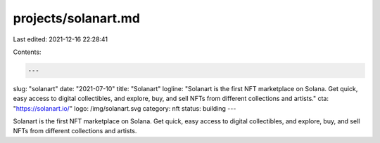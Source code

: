 projects/solanart.md
====================

Last edited: 2021-12-16 22:28:41

Contents:

.. code-block:: md

    ---
slug: "solanart"
date: "2021-07-10"
title: "Solanart"
logline: "Solanart is the first NFT marketplace on Solana. Get quick, easy access to digital collectibles, and explore, buy, and sell NFTs from different collections and artists."
cta: "https://solanart.io/"
logo: /img/solanart.svg
category: nft
status: building
---

Solanart is the first NFT marketplace on Solana. Get quick, easy access to digital collectibles, and explore, buy, and sell NFTs from different collections and artists.


